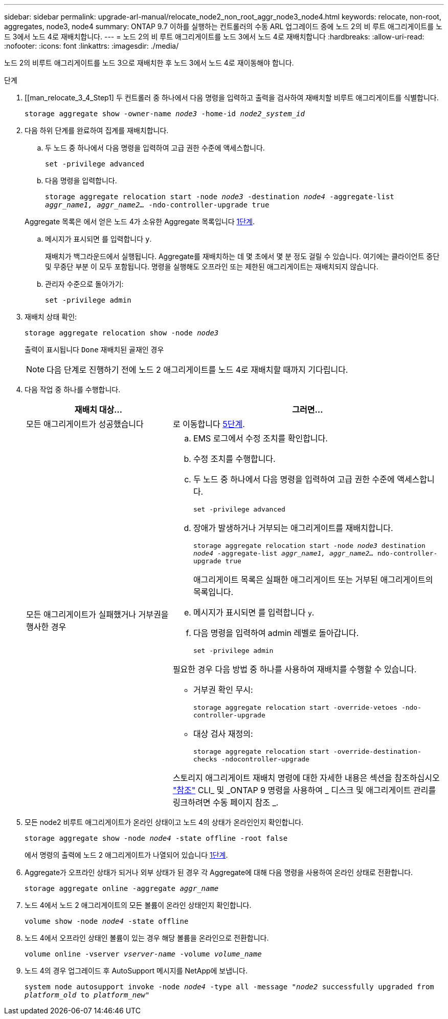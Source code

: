 ---
sidebar: sidebar 
permalink: upgrade-arl-manual/relocate_node2_non_root_aggr_node3_node4.html 
keywords: relocate, non-root, aggregates, node3, node4 
summary: ONTAP 9.7 이하를 실행하는 컨트롤러의 수동 ARL 업그레이드 중에 노드 2의 비 루트 애그리게이트를 노드 3에서 노드 4로 재배치합니다. 
---
= 노드 2의 비 루트 애그리게이트를 노드 3에서 노드 4로 재배치합니다
:hardbreaks:
:allow-uri-read: 
:nofooter: 
:icons: font
:linkattrs: 
:imagesdir: ./media/


[role="lead"]
노드 2의 비루트 애그리게이트를 노드 3으로 재배치한 후 노드 3에서 노드 4로 재이동해야 합니다.

.단계
. [[man_relocate_3_4_Step1] 두 컨트롤러 중 하나에서 다음 명령을 입력하고 출력을 검사하여 재배치할 비루트 애그리게이트를 식별합니다.
+
`storage aggregate show -owner-name _node3_ -home-id _node2_system_id_`

. 다음 하위 단계를 완료하여 집계를 재배치합니다.
+
.. 두 노드 중 하나에서 다음 명령을 입력하여 고급 권한 수준에 액세스합니다.
+
`set -privilege advanced`

.. 다음 명령을 입력합니다.
+
`storage aggregate relocation start -node _node3_ -destination _node4_ -aggregate-list _aggr_name1, aggr_name2..._ -ndo-controller-upgrade true`

+
Aggregate 목록은 에서 얻은 노드 4가 소유한 Aggregate 목록입니다 <<man_relocate_3_4_Step1,1단계>>.

.. 메시지가 표시되면 를 입력합니다 `y`.
+
재배치가 백그라운드에서 실행됩니다. Aggregate를 재배치하는 데 몇 초에서 몇 분 정도 걸릴 수 있습니다. 여기에는 클라이언트 중단 및 무중단 부분 이 모두 포함됩니다. 명령을 실행해도 오프라인 또는 제한된 애그리게이트는 재배치되지 않습니다.

.. 관리자 수준으로 돌아가기:
+
`set -privilege admin`



. [[step3]] 재배치 상태 확인:
+
`storage aggregate relocation show -node _node3_`

+
출력이 표시됩니다 `Done` 재배치된 골재인 경우

+

NOTE: 다음 단계로 진행하기 전에 노드 2 애그리게이트를 노드 4로 재배치할 때까지 기다립니다.

. 다음 작업 중 하나를 수행합니다.
+
[cols="35,65"]
|===
| 재배치 대상... | 그러면... 


| 모든 애그리게이트가 성공했습니다 | 로 이동합니다 <<man_relocate_3_4_Step5,5단계>>. 


| 모든 애그리게이트가 실패했거나 거부권을 행사한 경우  a| 
.. EMS 로그에서 수정 조치를 확인합니다.
.. 수정 조치를 수행합니다.
.. 두 노드 중 하나에서 다음 명령을 입력하여 고급 권한 수준에 액세스합니다.
+
`set -privilege advanced`

.. 장애가 발생하거나 거부되는 애그리게이트를 재배치합니다.
+
`storage aggregate relocation start -node _node3_ destination _node4_ -aggregate-list _aggr_name1, aggr_name2..._ ndo-controller-upgrade true`

+
애그리게이트 목록은 실패한 애그리게이트 또는 거부된 애그리게이트의 목록입니다.

.. 메시지가 표시되면 를 입력합니다 `y`.
.. 다음 명령을 입력하여 admin 레벨로 돌아갑니다.
+
`set -privilege admin`



필요한 경우 다음 방법 중 하나를 사용하여 재배치를 수행할 수 있습니다.

** 거부권 확인 무시:
+
`storage aggregate relocation start -override-vetoes -ndo-controller-upgrade`

** 대상 검사 재정의:
+
`storage aggregate relocation start -override-destination-checks -ndocontroller-upgrade`



스토리지 애그리게이트 재배치 명령에 대한 자세한 내용은 섹션을 참조하십시오 link:other_references.html["참조"] CLI_ 및 _ONTAP 9 명령을 사용하여 _ 디스크 및 애그리게이트 관리를 링크하려면 수동 페이지 참조 _.

|===
. [[man_relocate_3_4_Step5]] 모든 node2 비루트 애그리게이트가 온라인 상태이고 노드 4의 상태가 온라인인지 확인합니다.
+
`storage aggregate show -node _node4_ -state offline -root false`

+
에서 명령의 출력에 노드 2 애그리게이트가 나열되어 있습니다 <<man_relocate_3_4_Step1,1단계>>.

. Aggregate가 오프라인 상태가 되거나 외부 상태가 된 경우 각 Aggregate에 대해 다음 명령을 사용하여 온라인 상태로 전환합니다.
+
`storage aggregate online -aggregate _aggr_name_`

. 노드 4에서 노드 2 애그리게이트의 모든 볼륨이 온라인 상태인지 확인합니다.
+
`volume show -node _node4_ -state offline`

. 노드 4에서 오프라인 상태인 볼륨이 있는 경우 해당 볼륨을 온라인으로 전환합니다.
+
`volume online -vserver _vserver-name_ -volume _volume_name_`

. 노드 4의 경우 업그레이드 후 AutoSupport 메시지를 NetApp에 보냅니다.
+
`system node autosupport invoke -node _node4_ -type all -message "_node2_ successfully upgraded from _platform_old_ to _platform_new_"`


